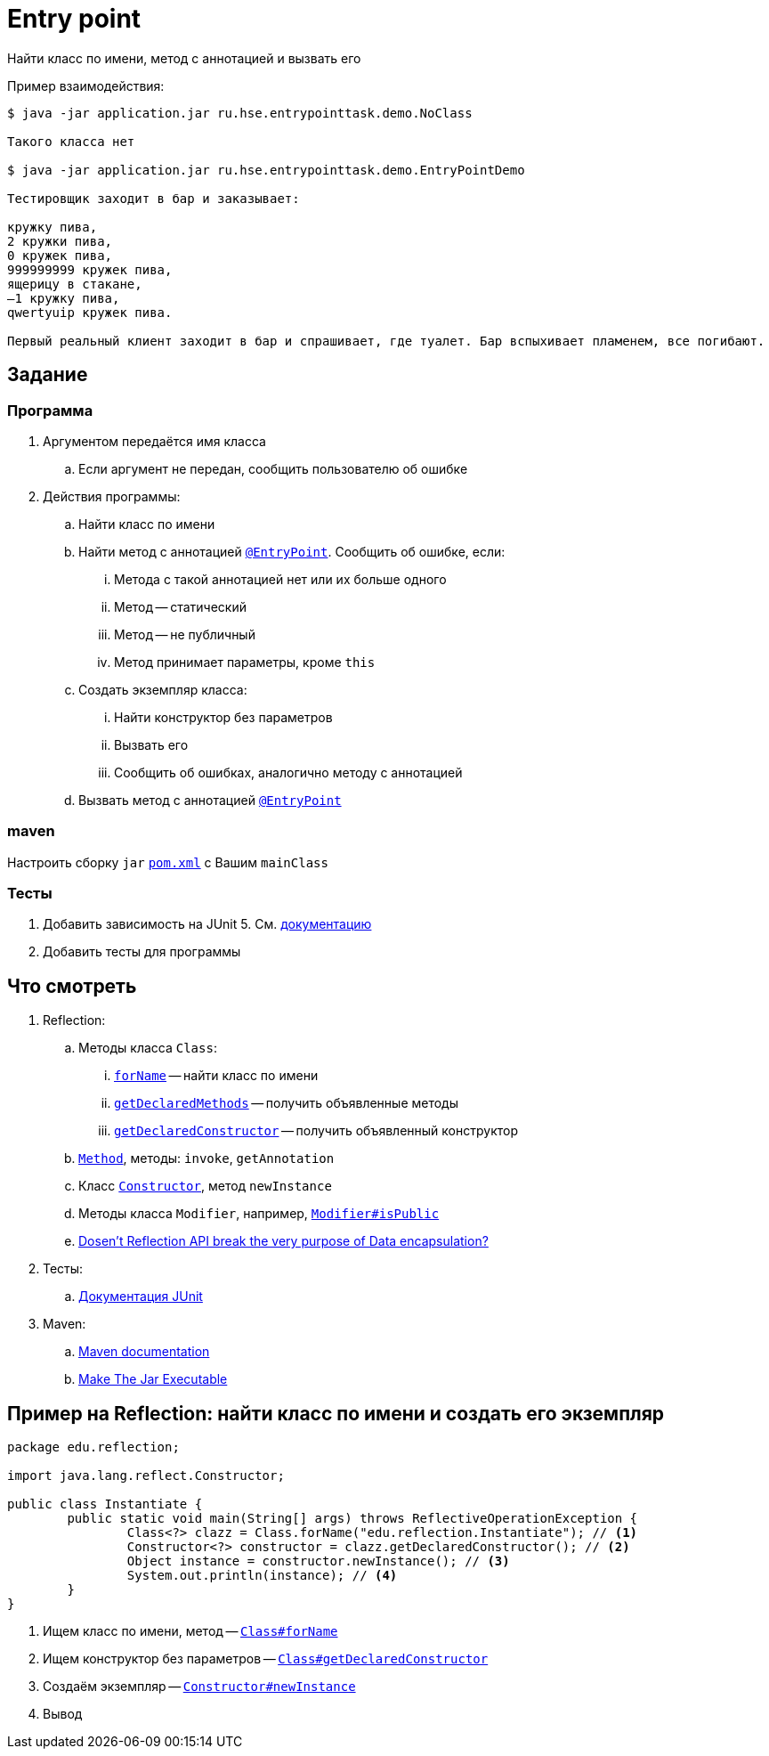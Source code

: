 = Entry point

Найти класс по имени, метод с аннотацией и вызвать его

Пример взаимодействия:

[source,text]
----
$ java -jar application.jar ru.hse.entrypointtask.demo.NoClass

Такого класса нет

$ java -jar application.jar ru.hse.entrypointtask.demo.EntryPointDemo

Тестировщик заходит в бар и заказывает:

кружку пива,
2 кружки пива,
0 кружек пива,
999999999 кружек пива,
ящерицу в стакане,
–1 кружку пива,
qwertyuip кружек пива.

Первый реальный клиент заходит в бар и спрашивает, где туалет. Бар вспыхивает пламенем, все погибают.
----

== Задание

=== Программа

. Аргументом передаётся имя класса
.. Если аргумент не передан, сообщить пользователю об ошибке
. Действия программы:
.. Найти класс по имени
.. Найти метод с аннотацией link:src/main/java/ru/hse/entrypointtask/annotation/EntryPoint.java[`@EntryPoint`].
Сообщить об ошибке, если:
... Метода с такой аннотацией нет или их больше одного
... Метод -- статический
... Метод -- не публичный
... Метод принимает параметры, кроме `this`
.. Создать экземпляр класса:
... Найти конструктор без параметров
... Вызвать его
... Сообщить об ошибках, аналогично методу с аннотацией
.. Вызвать метод с аннотацией link:src/main/java/ru/hse/entrypointtask/annotation/EntryPoint.java[`@EntryPoint`]

=== maven

Настроить сборку `jar` link:pom.xml[`pom.xml`] с Вашим `mainClass`

=== Тесты

. Добавить зависимость на JUnit 5. См. https://junit.org/junit5/docs/current/user-guide/#running-tests-build-maven[документацию]
. Добавить тесты для программы

== Что смотреть

. Reflection:
.. Методы класса `Class`:
... https://docs.oracle.com/en/java/javase/21/docs/api/java.base/java/lang/Class.html#forName(java.lang.String)[`forName`] -- найти класс по имени
... https://docs.oracle.com/en/java/javase/21/docs/api/java.base/java/lang/Class.html#getDeclaredMethods()[`getDeclaredMethods`] -- получить объявленные методы
... https://docs.oracle.com/en/java/javase/21/docs/api/java.base/java/lang/Class.html#getDeclaredConstructor(java.lang.Class...)[`getDeclaredConstructor`] -- получить объявленный конструктор
.. https://docs.oracle.com/en/java/javase/21/docs/api/java.base/java/lang/reflect/Method.html[`Method`], методы: `invoke`, `getAnnotation`
.. Класс https://docs.oracle.com/en/java/javase/21/docs/api/java.base/java/lang/reflect/Constructor.html[`Constructor`], метод `newInstance`
.. Методы класса `Modifier`, например, https://docs.oracle.com/en/java/javase/21/docs/api/java.base/java/lang/reflect/Modifier.html#isPublic(int)[`Modifier#isPublic`]
.. https://stackoverflow.com/q/16635025/6486622[Dosen't Reflection API break the very purpose of Data encapsulation?]
. Тесты:
.. https://junit.org/junit5/docs/current/user-guide/[Документация JUnit]
. Maven:
.. https://maven.apache.org/guides/[Maven documentation]
.. https://maven.apache.org/shared/maven-archiver/examples/classpath.html[Make The Jar Executable]

== Пример на Reflection: найти класс по имени и создать его экземпляр

[source,java]
----
package edu.reflection;

import java.lang.reflect.Constructor;

public class Instantiate {
	public static void main(String[] args) throws ReflectiveOperationException {
		Class<?> clazz = Class.forName("edu.reflection.Instantiate"); // <1>
		Constructor<?> constructor = clazz.getDeclaredConstructor(); // <2>
		Object instance = constructor.newInstance(); // <3>
		System.out.println(instance); // <4>
	}
}
----

<1> Ищем класс по имени, метод -- https://docs.oracle.com/en/java/javase/21/docs/api/java.base/java/lang/Class.html#forName(java.lang.String)[`Class#forName`]
<2> Ищем конструктор без параметров -- https://docs.oracle.com/en/java/javase/21/docs/api/java.base/java/lang/Class.html#getDeclaredConstructor(java.lang.Class...)[`Class#getDeclaredConstructor`]
<3> Создаём экземпляр -- https://docs.oracle.com/en/java/javase/21/docs/api/java.base/java/lang/reflect/Constructor.html#newInstance(java.lang.Object...)[`Constructor#newInstance`]
<4> Вывод
